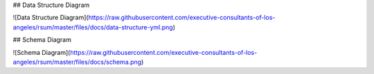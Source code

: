 ## Data Structure Diagram

![Data Structure Diagram](https://raw.githubusercontent.com/executive-consultants-of-los-angeles/rsum/master/files/docs/data-structure-yml.png)

## Schema Diagram

![Schema Diagram](https://raw.githubusercontent.com/executive-consultants-of-los-angeles/rsum/master/files/docs/schema.png)